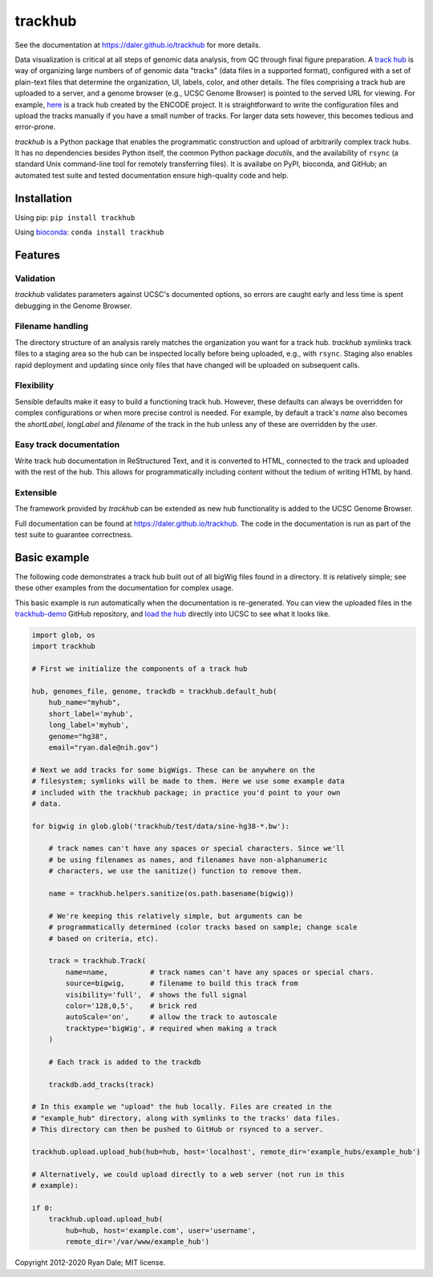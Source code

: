 trackhub
========

.. image:: https://github.com/daler/trackhub/workflows/main/badge.svg
    :target: https://github.com/daler/trackhub/actions?query=workflow%3Amain

See the documentation at https://daler.github.io/trackhub for more details.

Data visualization is critical at all steps of genomic data analysis, from QC
through final figure preparation.  A `track hub
<https://genome.ucsc.edu/goldenPath/help/hgTrackHubHelp.html>`_ is way of
organizing large numbers of of genomic data "tracks" (data files in a supported
format), configured with a set of plain-text files that determine the
organization, UI, labels, color, and other details. The files comprising
a track hub are uploaded to a server, and a genome browser (e.g., UCSC Genome
Browser) is pointed to the served URL for viewing. For example, `here
<http://genome.ucsc.edu/cgi-bin/hgTracks?db=hg19&hubUrl=http://vizhub.wustl.edu/VizHub/RoadmapRelease3.txt>`_
is a track hub created by the ENCODE project. It is straightforward to write
the configuration files and upload the tracks manually if you have a small
number of tracks. For larger data sets however, this becomes tedious and
error-prone.

`trackhub` is a Python package that enables the programmatic construction and
upload of arbitrarily complex track hubs. It has no dependencies besides Python
itself, the common Python package `docutils`, and the availability of ``rsync``
(a standard Unix command-line tool for remotely transferring files). It is
availabe on PyPI, bioconda, and GitHub; an automated test suite and tested
documentation ensure high-quality code and help.

Installation
------------

Using pip: ``pip install trackhub``

Using `bioconda <https://bioconda.github.io>`_: ``conda install trackhub``

Features
--------

Validation
~~~~~~~~~~
`trackhub` validates parameters against UCSC's documented options, so errors
are caught early and less time is spent debugging in the Genome Browser.

Filename handling
~~~~~~~~~~~~~~~~~
The directory structure of an analysis rarely matches the organization you want
for a track hub.  `trackhub` symlinks track files to a staging area so the hub
can be inspected locally before being uploaded, e.g., with ``rsync``. Staging
also enables rapid deployment and updating since only files that have changed
will be uploaded on subsequent calls.

Flexibility
~~~~~~~~~~~
Sensible defaults make it easy to build a functioning track hub. However, these
defaults can always be overridden for complex configurations or when more
precise control is needed. For example, by default a track's `name` also
becomes the `shortLabel`, `longLabel` and `filename` of the track in the hub
unless any of these are overridden by the user.

Easy track documentation
~~~~~~~~~~~~~~~~~~~~~~~~
Write track hub documentation in ReStructured Text, and it is converted to
HTML, connected to the track and uploaded with the rest of the hub. This allows
for programmatically including content without the tedium of writing HTML by
hand.

Extensible
~~~~~~~~~~
The framework provided by `trackhub` can be extended as new hub functionality is
added to the UCSC Genome Browser.

Full documentation can be found at https://daler.github.io/trackhub. The code
in the documentation is run as part of the test suite to guarantee correctness.

.. _basic-example:

Basic example
-------------
The following code demonstrates a track hub built out of all bigWig files found
in a directory. It is relatively simple; see these other examples from the
documentation for complex usage.

This basic example is run automatically when the documentation is re-generated.
You can view the uploaded files in the `trackhub-demo
<https://github.com/daler/trackhub-demo>`_ GitHub repository, and `load the hub
<http://genome.ucsc.edu/cgi-bin/hgTracks?db=hg38&hubUrl=https://raw.githubusercontent.com/daler/trackhub-demo/master/example_hub/myhub.hub.txt&position=chr1%3A1-5000>`_
directly into UCSC to see what it looks like.

.. code-block:: python

    import glob, os
    import trackhub

    # First we initialize the components of a track hub

    hub, genomes_file, genome, trackdb = trackhub.default_hub(
        hub_name="myhub",
        short_label='myhub',
        long_label='myhub',
        genome="hg38",
        email="ryan.dale@nih.gov")

    # Next we add tracks for some bigWigs. These can be anywhere on the
    # filesystem; symlinks will be made to them. Here we use some example data
    # included with the trackhub package; in practice you'd point to your own
    # data.

    for bigwig in glob.glob('trackhub/test/data/sine-hg38-*.bw'):

        # track names can't have any spaces or special characters. Since we'll
        # be using filenames as names, and filenames have non-alphanumeric
        # characters, we use the sanitize() function to remove them.

        name = trackhub.helpers.sanitize(os.path.basename(bigwig))

        # We're keeping this relatively simple, but arguments can be
        # programmatically determined (color tracks based on sample; change scale
        # based on criteria, etc).

        track = trackhub.Track(
            name=name,          # track names can't have any spaces or special chars.
            source=bigwig,      # filename to build this track from
            visibility='full',  # shows the full signal
            color='128,0,5',    # brick red
            autoScale='on',     # allow the track to autoscale
            tracktype='bigWig', # required when making a track
        )

        # Each track is added to the trackdb

        trackdb.add_tracks(track)

    # In this example we "upload" the hub locally. Files are created in the
    # "example_hub" directory, along with symlinks to the tracks' data files.
    # This directory can then be pushed to GitHub or rsynced to a server.

    trackhub.upload.upload_hub(hub=hub, host='localhost', remote_dir='example_hubs/example_hub')

    # Alternatively, we could upload directly to a web server (not run in this
    # example):

    if 0:
        trackhub.upload.upload_hub(
            hub=hub, host='example.com', user='username',
            remote_dir='/var/www/example_hub')


Copyright 2012-2020 Ryan Dale; MIT license.
